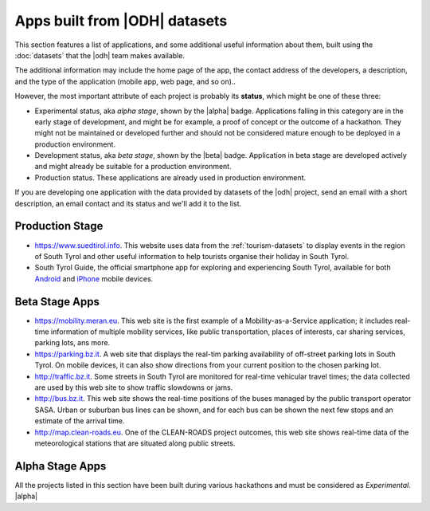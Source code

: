 .. _applist:

Apps built from |ODH| datasets
==============================

This section features a list of applications, and some additional
useful information about them, built using the :doc:`datasets` that
the |odh| team makes available.

The additional information may include the home page of the app, the
contact address of the developers, a description, and the type of the
application (mobile app, web page, and so on)..

However, the most important attribute of each project is probably its
:strong:`status`, which might be one of these three:

* Experimental status, aka `alpha stage`, shown by the |alpha|
  badge. Applications falling in this category are in the early stage
  of development, and might be for example, a proof of concept or the
  outcome of a hackathon. They might not be maintained or developed
  further and should not be considered mature enough to be deployed in
  a production environment.
* Development status, aka `beta stage`, shown by the |beta|
  badge. Application in beta stage are developed actively and might
  already be suitable for a production environment.
* Production status. These applications are already used in production
  environment.  

If you are developing one application with the data provided by
datasets of the |odh| project, send an email with a short description,
an email contact and its status and we'll add it to the list.


Production Stage
----------------

* https://www.suedtirol.info. This website uses data from the
  :ref:`tourism-datasets` to display events in the region of South
  Tyrol and other useful information to help tourists organise their
  holiday in South Tyrol.

* South Tyrol Guide, the official smartphone app for exploring and
  experiencing South Tyrol, available for both `Android
  <https://play.google.com/store/apps/details?id=com.suedtirol.android>`_
  and `iPhone
  <https://itunes.apple.com/us/app/s%C3%BCdtirol-mobile-guide/id339011586?mt=8>`_
  mobile devices.


Beta Stage Apps
---------------

* https://mobility.meran.eu. This web site is the first example of a
  Mobility-as-a-Service application; it includes real-time information
  of multiple mobility services, like public transportation, places of
  interests, car sharing services, parking lots, ans more.

* https://parking.bz.it. A web site that displays the real-tim parking
  availability of off-street parking lots in South Tyrol. On mobile
  devices, it can also show directions from your current position to
  the chosen parking lot.

* http://traffic.bz.it. Some streets in South Tyrol are monitored for
  real-time vehicular travel times; the data collected are used by
  this web site to show traffic slowdowns or jams.
  
* http://bus.bz.it. This web site shows the real-time positions of the
  buses managed by the public transport operator SASA. Urban or
  suburban bus lines can be shown, and for each bus can be shown the
  next few stops and an estimate of the arrival time.

* http://map.clean-roads.eu. One of the CLEAN-ROADS project outcomes,
  this web site shows real-time data of the meteorological stations
  that are situated along public streets.
  

Alpha Stage Apps
----------------

All the projects listed in this section have been built during various
hackathons and must be considered as `Experimental`. |alpha|



.. only:: html
	  
   .. tabs::

      .. tab:: Summer Lido Hackathon 2018 |alpha|

	 .. include:: /apps/summerlido2018.rst

      .. tab:: HackTheAlps 2018 |alpha|

	 .. include:: /apps/hackthealps2018.rst

.. only:: latex or latexpdf or epub

   .. topic::  Summer Lido Hackathon 2018 |alpha|

      .. include:: /apps/summerlido2018.rst

   .. topic:: HackTheAlps 2018 |alpha|
	 
      .. include:: /apps/hackthealps2018.rst



	

